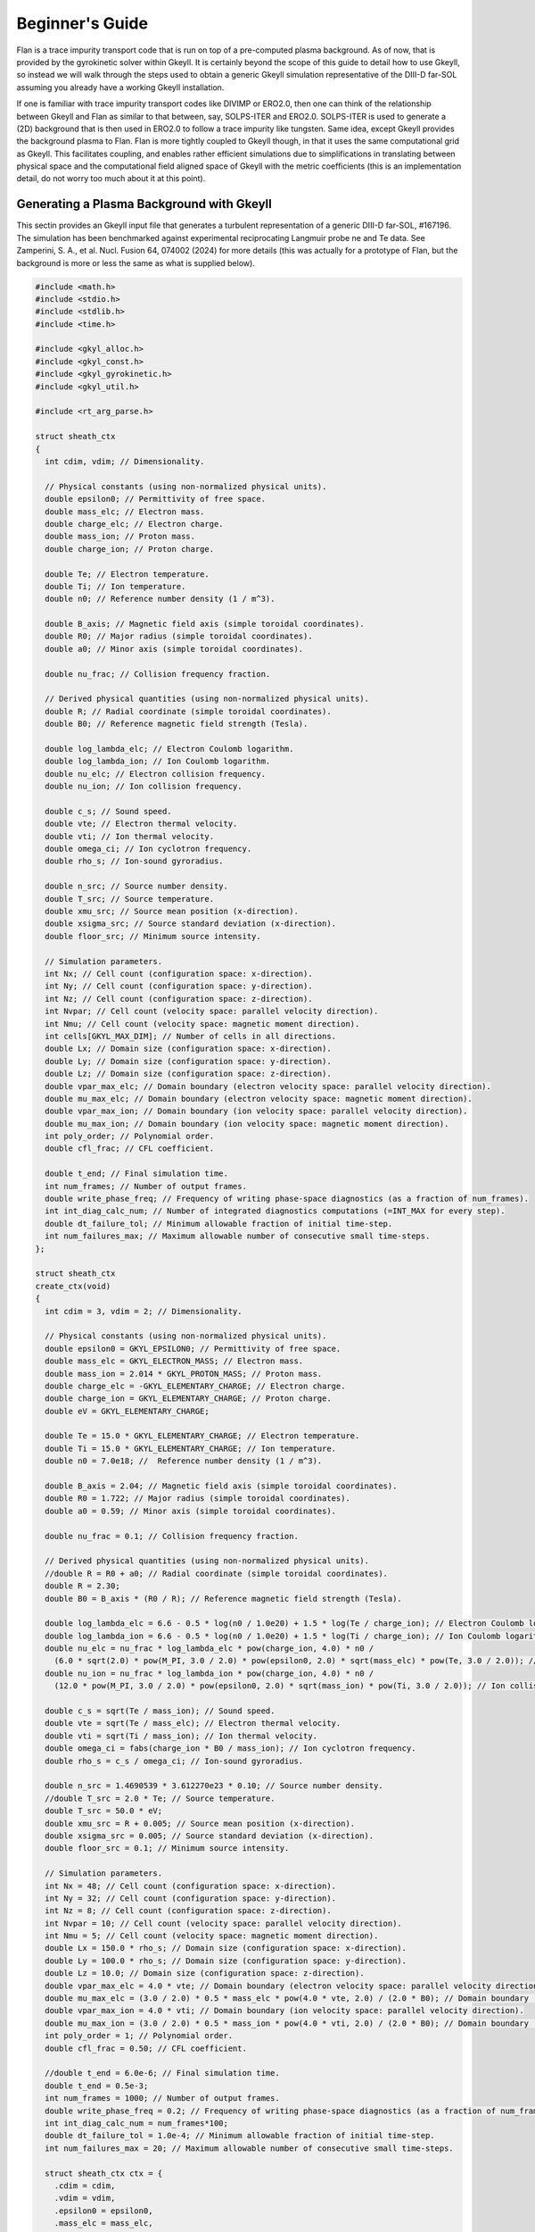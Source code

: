 =========================================================================================
Beginner's Guide
=========================================================================================

Flan is a trace impurity transport code that is run on top of a pre-computed plasma background. As of now, that is provided by the gyrokinetic solver within Gkeyll. It is certainly beyond the scope of this guide to detail how to use Gkeyll, so instead we will walk through the steps used to obtain a generic Gkeyll simulation representative of the DIII-D far-SOL assuming you already have a working Gkeyll installation. 

If one is familiar with trace impurity transport codes like DIVIMP or ERO2.0, then one can think of the relationship between Gkeyll and Flan as similar to that between, say, SOLPS-ITER and ERO2.0. SOLPS-ITER is used to generate a (2D) background that is then used in ERO2.0 to follow a trace impurity like tungsten. Same idea, except Gkeyll provides the background plasma to Flan. Flan is more tightly coupled to Gkeyll though, in that it uses the same computational grid as Gkeyll. This facilitates coupling, and enables rather efficient simulations due to simplifications in translating between physical space and the computational field aligned space of Gkeyll with the metric coefficients (this is an implementation detail, do not worry too much about it at this point). 

Generating a Plasma Background with Gkeyll
------------------------------------------

This sectin provides an Gkeyll input file that generates a turbulent representation of a generic DIII-D far-SOL, #167196. The simulation has been benchmarked against experimental reciprocating Langmuir probe ne and Te data. See Zamperini, S. A., et al. Nucl. Fusion 64, 074002 (2024) for more details (this was actually for a prototype of Flan, but the background is more or less the same as what is supplied below).

.. code-block:: c

   #include <math.h>
   #include <stdio.h>
   #include <stdlib.h>
   #include <time.h>
   
   #include <gkyl_alloc.h>
   #include <gkyl_const.h>
   #include <gkyl_gyrokinetic.h>
   #include <gkyl_util.h>
   
   #include <rt_arg_parse.h>
   
   struct sheath_ctx
   {
     int cdim, vdim; // Dimensionality.
   
     // Physical constants (using non-normalized physical units).
     double epsilon0; // Permittivity of free space.
     double mass_elc; // Electron mass.
     double charge_elc; // Electron charge.
     double mass_ion; // Proton mass.
     double charge_ion; // Proton charge.
   
     double Te; // Electron temperature.
     double Ti; // Ion temperature.
     double n0; // Reference number density (1 / m^3).
   
     double B_axis; // Magnetic field axis (simple toroidal coordinates).
     double R0; // Major radius (simple toroidal coordinates).
     double a0; // Minor axis (simple toroidal coordinates).
   
     double nu_frac; // Collision frequency fraction.
   
     // Derived physical quantities (using non-normalized physical units).
     double R; // Radial coordinate (simple toroidal coordinates).
     double B0; // Reference magnetic field strength (Tesla).
     
     double log_lambda_elc; // Electron Coulomb logarithm.
     double log_lambda_ion; // Ion Coulomb logarithm.
     double nu_elc; // Electron collision frequency.
     double nu_ion; // Ion collision frequency.
   
     double c_s; // Sound speed.
     double vte; // Electron thermal velocity.
     double vti; // Ion thermal velocity.
     double omega_ci; // Ion cyclotron frequency.
     double rho_s; // Ion-sound gyroradius.
   
     double n_src; // Source number density.
     double T_src; // Source temperature.
     double xmu_src; // Source mean position (x-direction).
     double xsigma_src; // Source standard deviation (x-direction).
     double floor_src; // Minimum source intensity.
   
     // Simulation parameters.
     int Nx; // Cell count (configuration space: x-direction).
     int Ny; // Cell count (configuration space: y-direction).
     int Nz; // Cell count (configuration space: z-direction).
     int Nvpar; // Cell count (velocity space: parallel velocity direction).
     int Nmu; // Cell count (velocity space: magnetic moment direction).
     int cells[GKYL_MAX_DIM]; // Number of cells in all directions.
     double Lx; // Domain size (configuration space: x-direction).
     double Ly; // Domain size (configuration space: y-direction).
     double Lz; // Domain size (configuration space: z-direction).
     double vpar_max_elc; // Domain boundary (electron velocity space: parallel velocity direction).
     double mu_max_elc; // Domain boundary (electron velocity space: magnetic moment direction).
     double vpar_max_ion; // Domain boundary (ion velocity space: parallel velocity direction).
     double mu_max_ion; // Domain boundary (ion velocity space: magnetic moment direction).
     int poly_order; // Polynomial order.
     double cfl_frac; // CFL coefficient.
   
     double t_end; // Final simulation time.
     int num_frames; // Number of output frames.
     double write_phase_freq; // Frequency of writing phase-space diagnostics (as a fraction of num_frames).
     int int_diag_calc_num; // Number of integrated diagnostics computations (=INT_MAX for every step).
     double dt_failure_tol; // Minimum allowable fraction of initial time-step.
     int num_failures_max; // Maximum allowable number of consecutive small time-steps.
   };
   
   struct sheath_ctx
   create_ctx(void)
   {
     int cdim = 3, vdim = 2; // Dimensionality.
   
     // Physical constants (using non-normalized physical units).
     double epsilon0 = GKYL_EPSILON0; // Permittivity of free space.
     double mass_elc = GKYL_ELECTRON_MASS; // Electron mass.
     double mass_ion = 2.014 * GKYL_PROTON_MASS; // Proton mass.
     double charge_elc = -GKYL_ELEMENTARY_CHARGE; // Electron charge.
     double charge_ion = GKYL_ELEMENTARY_CHARGE; // Proton charge.
     double eV = GKYL_ELEMENTARY_CHARGE;
   
     double Te = 15.0 * GKYL_ELEMENTARY_CHARGE; // Electron temperature.
     double Ti = 15.0 * GKYL_ELEMENTARY_CHARGE; // Ion temperature.
     double n0 = 7.0e18; //  Reference number density (1 / m^3).
   
     double B_axis = 2.04; // Magnetic field axis (simple toroidal coordinates).
     double R0 = 1.722; // Major radius (simple toroidal coordinates).
     double a0 = 0.59; // Minor axis (simple toroidal coordinates).
   
     double nu_frac = 0.1; // Collision frequency fraction.
   
     // Derived physical quantities (using non-normalized physical units).
     //double R = R0 + a0; // Radial coordinate (simple toroidal coordinates).
     double R = 2.30;
     double B0 = B_axis * (R0 / R); // Reference magnetic field strength (Tesla).
   
     double log_lambda_elc = 6.6 - 0.5 * log(n0 / 1.0e20) + 1.5 * log(Te / charge_ion); // Electron Coulomb logarithm.
     double log_lambda_ion = 6.6 - 0.5 * log(n0 / 1.0e20) + 1.5 * log(Ti / charge_ion); // Ion Coulomb logarithm.
     double nu_elc = nu_frac * log_lambda_elc * pow(charge_ion, 4.0) * n0 /
       (6.0 * sqrt(2.0) * pow(M_PI, 3.0 / 2.0) * pow(epsilon0, 2.0) * sqrt(mass_elc) * pow(Te, 3.0 / 2.0)); // Electron collision frequency.
     double nu_ion = nu_frac * log_lambda_ion * pow(charge_ion, 4.0) * n0 /
       (12.0 * pow(M_PI, 3.0 / 2.0) * pow(epsilon0, 2.0) * sqrt(mass_ion) * pow(Ti, 3.0 / 2.0)); // Ion collision frequency.
     
     double c_s = sqrt(Te / mass_ion); // Sound speed.
     double vte = sqrt(Te / mass_elc); // Electron thermal velocity.
     double vti = sqrt(Ti / mass_ion); // Ion thermal velocity.
     double omega_ci = fabs(charge_ion * B0 / mass_ion); // Ion cyclotron frequency.
     double rho_s = c_s / omega_ci; // Ion-sound gyroradius.
   
     double n_src = 1.4690539 * 3.612270e23 * 0.10; // Source number density.
     //double T_src = 2.0 * Te; // Source temperature.
     double T_src = 50.0 * eV;
     double xmu_src = R + 0.005; // Source mean position (x-direction).
     double xsigma_src = 0.005; // Source standard deviation (x-direction).
     double floor_src = 0.1; // Minimum source intensity.
   
     // Simulation parameters.
     int Nx = 48; // Cell count (configuration space: x-direction).
     int Ny = 32; // Cell count (configuration space: y-direction).
     int Nz = 8; // Cell count (configuration space: z-direction).
     int Nvpar = 10; // Cell count (velocity space: parallel velocity direction).
     int Nmu = 5; // Cell count (velocity space: magnetic moment direction).
     double Lx = 150.0 * rho_s; // Domain size (configuration space: x-direction).
     double Ly = 100.0 * rho_s; // Domain size (configuration space: y-direction).
     double Lz = 10.0; // Domain size (configuration space: z-direction).
     double vpar_max_elc = 4.0 * vte; // Domain boundary (electron velocity space: parallel velocity direction).
     double mu_max_elc = (3.0 / 2.0) * 0.5 * mass_elc * pow(4.0 * vte, 2.0) / (2.0 * B0); // Domain boundary (electron velocity space: magnetic moment direction).
     double vpar_max_ion = 4.0 * vti; // Domain boundary (ion velocity space: parallel velocity direction).
     double mu_max_ion = (3.0 / 2.0) * 0.5 * mass_ion * pow(4.0 * vti, 2.0) / (2.0 * B0); // Domain boundary (ion velocity space: magnetic moment direction).
     int poly_order = 1; // Polynomial order.
     double cfl_frac = 0.50; // CFL coefficient.
   
     //double t_end = 6.0e-6; // Final simulation time.
     double t_end = 0.5e-3;
     int num_frames = 1000; // Number of output frames.
     double write_phase_freq = 0.2; // Frequency of writing phase-space diagnostics (as a fraction of num_frames).
     int int_diag_calc_num = num_frames*100;
     double dt_failure_tol = 1.0e-4; // Minimum allowable fraction of initial time-step.
     int num_failures_max = 20; // Maximum allowable number of consecutive small time-steps.
     
     struct sheath_ctx ctx = {
       .cdim = cdim,
       .vdim = vdim,
       .epsilon0 = epsilon0,
       .mass_elc = mass_elc,
       .charge_elc = charge_elc,
       .mass_ion = mass_ion,
       .charge_ion = charge_ion,
       .Te = Te,
       .Ti = Ti,
       .n0 = n0,
       .B_axis = B_axis,
       .R0 = R0,
       .a0 = a0,
       .nu_frac = nu_frac,
       .R = R,
       .B0 = B0,
       .log_lambda_elc = log_lambda_elc,
       .nu_elc = nu_elc,
       .log_lambda_ion = log_lambda_ion,
       .nu_ion = nu_ion,
       .c_s = c_s,
       .vte = vte,
       .vti = vti,
       .omega_ci = omega_ci,
       .rho_s = rho_s,
       .n_src = n_src,
       .T_src = T_src,
       .xmu_src = xmu_src,
       .xsigma_src = xsigma_src,
       .floor_src = floor_src,
       .Nx = Nx,
       .Ny = Ny,
       .Nz = Nz,
       .Nvpar = Nvpar,
       .Nmu = Nmu,
       .cells = {Nx, Ny, Nz, Nvpar, Nmu},
       .Lx = Lx,
       .Ly = Ly,
       .Lz = Lz,
       .vpar_max_elc = vpar_max_elc,
       .mu_max_elc = mu_max_elc,
       .vpar_max_ion = vpar_max_ion,
       .mu_max_ion = mu_max_ion,
       .poly_order = poly_order,
       .cfl_frac = cfl_frac,
       .t_end = t_end,
       .num_frames = num_frames,
       .write_phase_freq = write_phase_freq,
       .int_diag_calc_num = int_diag_calc_num,
       .dt_failure_tol = dt_failure_tol,
       .num_failures_max = num_failures_max,
     };
   
     return ctx;
   }
   
   void
   evalElcDensityInit(double t, const double* GKYL_RESTRICT xn, double* GKYL_RESTRICT fout, void* ctx)
   {
     struct sheath_ctx *app = ctx;
     double x = xn[0], z = xn[2];
   
     double mass_ion = app->mass_ion;
   
     double n_src = app->n_src;
     double T_src = app->T_src;
     double xmu_src = app->xmu_src;
     double xsigma_src = app->xsigma_src;
     double floor_src = app->floor_src;
   
     double Lz = app->Lz;
   
     double src_density = GKYL_MAX2(exp(-((x - xmu_src) * (x - xmu_src)) / ((2.0 * xsigma_src) * (2.0 * xsigma_src))), floor_src) * n_src;
     double src_temp = 0.0;
     double n = 0;
   
     if (x < xmu_src + 3.0 * xsigma_src) {
       src_temp = T_src;
     }
     else {
       src_temp = (3.0 / 8.0) * T_src;
     }
   
     double c_s_src = sqrt((5.0 / 3.0) * src_temp / mass_ion);
     double n_peak = 4.0 * sqrt(5.0) / 3.0 / c_s_src * (0.125 * Lz) * src_density;
   
     if (fabs(z) <= 0.25 * Lz) {
       n = 0.5 * n_peak * (1.0 + sqrt(1.0 - (z / (0.25 * Lz)) * (z / (0.25 * Lz)))); // Electron total number density (left).
     }
     else {
       n = 0.5 * n_peak; // Electron total number density (right).
     }
   
     // Set electron total number density.
     fout[0] = n;
   }
   
   void
   evalElcTempInit(double t, const double* GKYL_RESTRICT xn, double* GKYL_RESTRICT fout, void* ctx)
   {
     struct sheath_ctx *app = ctx;
     double x = xn[0];
   
     double Te = app->Te;
   
     double xmu_src = app->xmu_src;
     double xsigma_src = app->xsigma_src;
   
     double T = 0.0;
   
     if (x < xmu_src + 3.0 * xsigma_src) {
       T = (5.0 / 4.0) * Te; // Electron isotropic temperature (left).
     }
     else {
       T = 0.5 * Te; // Electron isotropic temperature (right).
     }
   
     // Set electron isotropic temperature.
     fout[0] = T;
   }
   
   void
   evalElcUparInit(double t, const double* GKYL_RESTRICT xn, double* GKYL_RESTRICT fout, void* ctx)
   {
     // Set electron parallel velocity.
     fout[0] = 0.0;
   }
   
   void
   evalElcSourceDensityInit(double t, const double* GKYL_RESTRICT xn, double* GKYL_RESTRICT fout, void* ctx)
   {
     struct sheath_ctx *app = ctx;
     double x = xn[0], z = xn[2];
   
     double n_src = app->n_src;
     double xmu_src = app->xmu_src;
     double xsigma_src = app->xsigma_src;
     double floor_src = app->floor_src;
   
     double Lz = app->Lz;
   
     double n = 0.0;
   
     if (fabs(z) < 0.25 * Lz) {
       n = GKYL_MAX2(exp(-((x - xmu_src) * (x - xmu_src)) / ((2.0 * xsigma_src) * (2.0 * xsigma_src))),
         floor_src) * n_src; // Electron source total number density (left).
     }
     else {
       n = 1.0e-40 * n_src; // Electron source total number density (right).
     }
   
     // Set electron source total number density.
     fout[0] = n;
   }
   
   void
   evalElcSourceTempInit(double t, const double* GKYL_RESTRICT xn, double* GKYL_RESTRICT fout, void* ctx)
   {
     struct sheath_ctx *app = ctx;
     double x = xn[0];
   
     double T_src = app->T_src;
     double xmu_src = app->xmu_src;
     double xsigma_src = app->xsigma_src;
   
     double T = 0.0;
   
     if (x < xmu_src + 3.0 * xsigma_src) {
       T = T_src; // Electron source isotropic temperature (left).
     }
     else {
       T = (3.0 / 8.0) * T_src; // Electron source isotropic temperature (right).
     }
   
     // Set electron source isotropic temperature.
     fout[0] = T;
   }
   
   void
   evalElcSourceUparInit(double t, const double* GKYL_RESTRICT xn, double* GKYL_RESTRICT fout, void* ctx)
   {
     // Set electron source parallel velocity.
     fout[0] = 0.0;
   }
   
   void
   evalIonDensityInit(double t, const double* GKYL_RESTRICT xn, double* GKYL_RESTRICT fout, void* ctx)
   {
     struct sheath_ctx *app = ctx;
     double x = xn[0], z = xn[2];
   
     double mass_ion = app->mass_ion;
   
     double n_src = app->n_src;
     double T_src = app->T_src;
     double xmu_src = app->xmu_src;
     double xsigma_src = app->xsigma_src;
     double floor_src = app->floor_src;
   
     double Lz = app->Lz;
   
     double src_density = GKYL_MAX2(exp(-((x - xmu_src) * (x - xmu_src)) / ((2.0 * xsigma_src) * (2.0 * xsigma_src))), floor_src) * n_src;
     double src_temp = 0.0;
     double n = 0;
   
     if (x < xmu_src + 3.0 * xsigma_src) {
       src_temp = T_src;
     }
     else {
       src_temp = (3.0 / 8.0) * T_src;
     }
   
     double c_s_src = sqrt((5.0 / 3.0) * src_temp / mass_ion);
     double n_peak = 4.0 * sqrt(5.0) / 3.0 / c_s_src * (0.125 * Lz) * src_density;
   
     if (fabs(z) <= 0.25 * Lz) {
       n = 0.5 * n_peak * (1.0 + sqrt(1.0 - (z / (0.25 * Lz)) * (z / (0.25 * Lz)))); // Ion total number density (left).
     }
     else {
       n = 0.5 * n_peak; // Ion total number density (right).
     }
   
     // Set ion total number density.
     fout[0] = n;
   }
   
   void
   evalIonTempInit(double t, const double* GKYL_RESTRICT xn, double* GKYL_RESTRICT fout, void* ctx)
   {
     struct sheath_ctx *app = ctx;
     double x = xn[0];
   
     double Ti = app->Ti;
   
     double xmu_src = app->xmu_src;
     double xsigma_src = app->xsigma_src;
   
     double T = 0.0;
   
     if (x < xmu_src + 3.0 * xsigma_src) {
       T = (5.0 / 4.0) * Ti; // Ion isotropic temperature (left).
     }
     else {
       T = 0.5 * Ti; // Ion isotropic temperature (right).
     }
   
     // Set ion isotropic temperature.
     fout[0] = T;
   }
   
   void
   evalIonUparInit(double t, const double* GKYL_RESTRICT xn, double* GKYL_RESTRICT fout, void* ctx)
   {
     // Set ion parallel velocity.
     fout[0] = 0.0;
   }
   
   void
   evalIonSourceDensityInit(double t, const double* GKYL_RESTRICT xn, double* GKYL_RESTRICT fout, void* ctx)
   {
     struct sheath_ctx *app = ctx;
     double x = xn[0], z = xn[2];
   
     double n_src = app->n_src;
     double xmu_src = app->xmu_src;
     double xsigma_src = app->xsigma_src;
     double floor_src = app->floor_src;
   
     double Lz = app->Lz;
   
     double n = 0.0;
   
     if (fabs(z) < 0.25 * Lz) {
       n = GKYL_MAX2(exp(-((x - xmu_src) * (x - xmu_src)) / ((2.0 * xsigma_src) * (2.0 * xsigma_src))),
         floor_src) * n_src; // Ion source total number density (left).
     }
     else {
       n = 1.0e-40 * n_src; // Ion source total number density (right).
     }
   
     // Set ion source total number density.
     fout[0] = n;
   }
   
   void
   evalIonSourceTempInit(double t, const double* GKYL_RESTRICT xn, double* GKYL_RESTRICT fout, void* ctx)
   {
     struct sheath_ctx *app = ctx;
     double x = xn[0];
   
     double T_src = app->T_src;
     double xmu_src = app->xmu_src;
     double xsigma_src = app->xsigma_src;
   
     double T = 0.0;
   
     if (x < xmu_src + 3.0 * xsigma_src) {
       T = T_src; // Ion source isotropic temperature (left).
     }
     else {
       T = (3.0 / 8.0) * T_src; // Ion source isotropic temperature (right).
     }
   
     // Set ion source isotropic temperature.
     fout[0] = T;
   }
   
   void
   evalIonSourceUparInit(double t, const double* GKYL_RESTRICT xn, double* GKYL_RESTRICT fout, void* ctx)
   {
     // Set ion source parallel velocity.
     fout[0] = 0.0;
   }
   
   void
   evalElcNu(double t, const double* GKYL_RESTRICT xn, double* GKYL_RESTRICT fout, void* ctx)
   {
     struct sheath_ctx *app = ctx;
   
     double nu_elc = app->nu_elc;
   
     // Set electron collision frequency.
     fout[0] = nu_elc;
   }
   
   void
   evalIonNu(double t, const double* GKYL_RESTRICT xn, double* GKYL_RESTRICT fout, void* ctx)
   {
     struct sheath_ctx *app = ctx;
   
     double nu_ion = app->nu_ion;
   
     // Set ion collision frequency.
     fout[0] = nu_ion;
   }
   
   static inline void
   mapc2p(double t, const double* GKYL_RESTRICT zc, double* GKYL_RESTRICT xp, void* ctx)
   {
     struct sheath_ctx *app = ctx;
     double x = zc[0], y = zc[1], z = zc[2];
   
     double R0 = app->R0;
     double a0 = app->a0;
   
     double R = x;
     double phi = z / (R0 + a0);
     double X = R * cos(phi);
     double Y = R * sin(phi);
     double Z = y;
   
     // Set physical coordinates (X, Y, Z) from computational coordinates (x, y, z).
     // SAZ: The regression file for some reason had these lines swapped. I am
     // not sure why they would do that, so I swapped them out.
     xp[0] = X; xp[1] = Y; xp[2] = Z;
     //xp[0] = x; xp[1] = y; xp[2] = z;
   }
   
   void
   bmag_func(double t, const double* GKYL_RESTRICT zc, double* GKYL_RESTRICT fout, void* ctx)
   {
     struct sheath_ctx *app = ctx;
     double x = zc[0];
   
     double B0 = app->B0;
     double R = app->R;
   
     // Set magnetic field strength.
     // SAZ: The regression file for some reason had these lines swapped. I am
     // not sure why they would do that, so I swapped them out.
     fout[0] = B0 * R / x;
     //fout[0] = B0;
   }
   
   void
   calc_integrated_diagnostics(struct gkyl_tm_trigger* iot, gkyl_gyrokinetic_app* app,
     double t_curr, bool is_restart_IC, bool force_calc, double dt)
   {
     if (!is_restart_IC && (gkyl_tm_trigger_check_and_bump(iot, t_curr) || force_calc)) {
       gkyl_gyrokinetic_app_calc_field_energy(app, t_curr);
       gkyl_gyrokinetic_app_calc_integrated_mom(app, t_curr);
   
       if ( !(dt < 0.0) )
         gkyl_gyrokinetic_app_save_dt(app, t_curr, dt);
     }
   }
   
   void
   write_data(struct gkyl_tm_trigger* iot_conf, struct gkyl_tm_trigger* iot_phase,
     gkyl_gyrokinetic_app* app, double t_curr, bool is_restart_IC, bool force_write)
   {
     bool trig_now_conf = gkyl_tm_trigger_check_and_bump(iot_conf, t_curr);
     if (trig_now_conf || force_write) {
       int frame = (!trig_now_conf) && force_write? iot_conf->curr : iot_conf->curr-1;
       gkyl_gyrokinetic_app_write_conf(app, t_curr, frame);
   
       if (!is_restart_IC) {
         gkyl_gyrokinetic_app_write_field_energy(app);
         gkyl_gyrokinetic_app_write_integrated_mom(app);
         gkyl_gyrokinetic_app_write_dt(app);
       }
     }
   
     bool trig_now_phase = gkyl_tm_trigger_check_and_bump(iot_phase, t_curr);
     if (trig_now_phase || force_write) {
       int frame = (!trig_now_conf) && force_write? iot_conf->curr : iot_conf->curr-1;
   
       gkyl_gyrokinetic_app_write_phase(app, t_curr, frame);
     }
   }
   
   int
   main(int argc, char **argv)
   {
     struct gkyl_app_args app_args = parse_app_args(argc, argv);
   
   #ifdef GKYL_HAVE_MPI
     if (app_args.use_mpi) MPI_Init(&argc, &argv);
   #endif
   
     if (app_args.trace_mem) {
       gkyl_cu_dev_mem_debug_set(true);
       gkyl_mem_debug_set(true);
     }
   
     struct sheath_ctx ctx = create_ctx(); // Context for init functions.
   
     int cells_x[ctx.cdim], cells_v[ctx.vdim];
     for (int d=0; d<ctx.cdim; d++)
       cells_x[d] = APP_ARGS_CHOOSE(app_args.xcells[d], ctx.cells[d]);
     for (int d=0; d<ctx.vdim; d++)
       cells_v[d] = APP_ARGS_CHOOSE(app_args.vcells[d], ctx.cells[ctx.cdim+d]);
   
     // Construct communicator for use in app.
     struct gkyl_comm *comm = gkyl_gyrokinetic_comms_new(app_args.use_mpi, app_args.use_gpu, stderr);
   
     // Electrons.
     struct gkyl_gyrokinetic_species elc = {
       .name = "elc",
       .charge = ctx.charge_elc, .mass = ctx.mass_elc,
       .lower = { -ctx.vpar_max_elc, 0.0 },
       .upper = { ctx.vpar_max_elc, ctx.mu_max_elc },
       .cells = { cells_v[0], cells_v[1] },
       .polarization_density = ctx.n0,
   
       .projection = {
         .proj_id = GKYL_PROJ_MAXWELLIAN_PRIM,
         .density = evalElcDensityInit,
         .ctx_density = &ctx,
         .temp = evalElcTempInit,
         .ctx_temp = &ctx,
         .upar = evalElcUparInit,
         .ctx_upar = &ctx,
       },
       .collisions =  {
         .collision_id = GKYL_LBO_COLLISIONS,
         .self_nu = evalElcNu,
         .ctx = &ctx,
         .num_cross_collisions = 1,
         .collide_with = { "ion" },
         .normNu = true,
         .n_ref = ctx.n0,
         .T_ref = ctx.Te,
       },
   
       .source = {
         .source_id = GKYL_PROJ_SOURCE,
   
         .num_sources = 1,
         .projection[0] = {
           .proj_id = GKYL_PROJ_MAXWELLIAN_PRIM, 
           .density = evalElcSourceDensityInit,
           .ctx_density = &ctx,
           .temp = evalElcSourceTempInit,
           .ctx_temp = &ctx,
           .upar = evalElcSourceUparInit,
           .ctx_upar = &ctx,
         }, 
         .diagnostics = {
           .num_diag_moments = 1,
           //.diag_moments = { GKYL_F_MOMENT_M0M1M2PARM2PERP },
           .diag_moments = { GKYL_F_MOMENT_BIMAXWELLIAN },
           .num_integrated_diag_moments = 1,
           .integrated_diag_moments = { GKYL_F_MOMENT_HAMILTONIAN },
   //        .time_integrated = true,
         }
       },
       
       .bcx = {
         .lower = { .type = GKYL_SPECIES_ZERO_FLUX, },
         .upper = { .type = GKYL_SPECIES_ZERO_FLUX, },
       },
       .bcz = {
         .lower = { .type = GKYL_SPECIES_GK_SHEATH, },
         .upper = { .type = GKYL_SPECIES_GK_SHEATH, },
       },
   
       .num_diag_moments = 1,
       //.diag_moments = { GKYL_F_MOMENT_M0, GKYL_F_MOMENT_M1, GKYL_F_MOMENT_M2, GKYL_F_MOMENT_M2PAR, GKYL_F_MOMENT_M2PERP },
       .diag_moments = { GKYL_F_MOMENT_BIMAXWELLIAN },
       .num_integrated_diag_moments = 1,
       .integrated_diag_moments = { GKYL_F_MOMENT_HAMILTONIAN },
       .time_rate_diagnostics = true,
   
       .boundary_flux_diagnostics = {
         .num_diag_moments = 1,
         .diag_moments = { GKYL_F_MOMENT_HAMILTONIAN },
         .num_integrated_diag_moments = 1,
         .integrated_diag_moments = { GKYL_F_MOMENT_HAMILTONIAN },
   //      .time_integrated = true,
       },
     };
   
     // Ions.
     struct gkyl_gyrokinetic_species ion = {
       .name = "ion",
       .charge = ctx.charge_ion, .mass = ctx.mass_ion,
       .lower = { -ctx.vpar_max_ion, 0.0 },
       .upper = { ctx.vpar_max_ion, ctx.mu_max_ion },
       .cells = { cells_v[0], cells_v[1] },
       .polarization_density = ctx.n0,
   
       .projection = {
         .proj_id = GKYL_PROJ_MAXWELLIAN_PRIM, 
         .density = evalIonDensityInit,
         .ctx_density = &ctx,
         .temp = evalIonTempInit,
         .ctx_temp = &ctx,
         .upar = evalIonUparInit,
         .ctx_upar = &ctx,
       },
       .collisions =  {
         .collision_id = GKYL_LBO_COLLISIONS,
         .self_nu = evalIonNu,
         .ctx = &ctx,
         .num_cross_collisions = 1,
         .collide_with = { "elc" },
         .normNu = true,
         .n_ref = ctx.n0,
         .T_ref = ctx.Ti,
       },
   
       .source = {
         .source_id = GKYL_PROJ_SOURCE,
   
         .num_sources = 1,
         .projection[0] = {
           .proj_id = GKYL_PROJ_MAXWELLIAN_PRIM,
           .density = evalIonSourceDensityInit,
           .ctx_density = &ctx,
           .temp = evalIonSourceTempInit,
           .ctx_temp = &ctx,
           .upar = evalIonSourceUparInit,
           .ctx_upar = &ctx,
         }, 
         .diagnostics = {
           .num_diag_moments = 1,
           //.diag_moments = { GKYL_F_MOMENT_M0M1M2PARM2PERP },
           .diag_moments = { GKYL_F_MOMENT_BIMAXWELLIAN },
           .num_integrated_diag_moments = 1,
           .integrated_diag_moments = { GKYL_F_MOMENT_HAMILTONIAN },
   //        .time_integrated = true,
         }
       },
   
       .bcx = {
         .lower = { .type = GKYL_SPECIES_ZERO_FLUX, },
         .upper = { .type = GKYL_SPECIES_ZERO_FLUX, },
       },
       .bcz = {
         .lower = { .type = GKYL_SPECIES_GK_SHEATH, },
         .upper = { .type = GKYL_SPECIES_GK_SHEATH, },
       },
       
       .num_diag_moments = 1,
       //.diag_moments = { GKYL_F_MOMENT_M0M1M2PARM2PERP },
       .diag_moments = { GKYL_F_MOMENT_BIMAXWELLIAN },
       .num_integrated_diag_moments = 1,
       .integrated_diag_moments = { GKYL_F_MOMENT_HAMILTONIAN },
       .time_rate_diagnostics = true,
   
       .boundary_flux_diagnostics = {
         .num_diag_moments = 1,
         .diag_moments = { GKYL_F_MOMENT_HAMILTONIAN },
         .num_integrated_diag_moments = 1,
         .integrated_diag_moments = { GKYL_F_MOMENT_HAMILTONIAN },
   //      .time_integrated = true,
       },
     };
   
     // Field.
     struct gkyl_gyrokinetic_field field = {
       .poisson_bcs = {
         .lo_type = { GKYL_POISSON_DIRICHLET, GKYL_POISSON_PERIODIC },
         .up_type = { GKYL_POISSON_DIRICHLET, GKYL_POISSON_PERIODIC },
   
         .lo_value = { 0.0 },
         .up_value = { 0.0 },
       },
       .time_rate_diagnostics = true,
     };
   
     // Gyrokinetic app.
     struct gkyl_gk app_inp = {
       .name = "d3d-167196-v9",
   
       .cdim = ctx.cdim, .vdim = ctx.vdim,
       //.lower = { ctx.R - (0.5 * ctx.Lx), -0.5 * ctx.Ly, -0.5 * ctx.Lz },
       //.upper = { ctx.R + (0.5 * ctx.Lx), 0.5 * ctx.Ly, 0.5 * ctx.Lz },
       .lower = { ctx.R,         -0.5 * ctx.Ly, -0.5 * ctx.Lz },
       .upper = { ctx.R + ctx.Lx, 0.5 * ctx.Ly,  0.5 * ctx.Lz },
       .cells = { cells_x[0], cells_x[1], cells_x[2] },
   
       .poly_order = ctx.poly_order,
       .basis_type = app_args.basis_type,
       .cfl_frac = ctx.cfl_frac,
   //    .cfl_frac_omegaH = 1e10,
   
       .geometry = {
         .geometry_id = GKYL_MAPC2P,
         .world = { },
   
         .mapc2p = mapc2p,
         .c2p_ctx = &ctx,
         .bmag_func = bmag_func,
         .bmag_ctx = &ctx
       },
   
       .num_periodic_dir = 1,
       .periodic_dirs = { 1 },
   
       .num_species = 2,
       .species = { elc, ion },
   
       .field = field,
   
       .parallelism = {
         .use_gpu = app_args.use_gpu,
         .cuts = { app_args.cuts[0], app_args.cuts[1], app_args.cuts[2] },
         .comm = comm,
       },
     };
     
     // Create app object.
     gkyl_gyrokinetic_app *app = gkyl_gyrokinetic_app_new(&app_inp);
   
     double t_curr = 0.0, t_end = ctx.t_end; // Initial and final simulation times.
     int frame_curr = 0; // Initialize simulation.
   
     if (app_args.is_restart) {
       struct gkyl_app_restart_status status = gkyl_gyrokinetic_app_read_from_frame(app, app_args.restart_frame);
   
       if (status.io_status != GKYL_ARRAY_RIO_SUCCESS) {
         gkyl_gyrokinetic_app_cout(app, stderr, "*** Failed to read restart file! (%s)\n", gkyl_array_rio_status_msg(status.io_status));
         goto freeresources;
       }
   
       frame_curr = status.frame;
       t_curr = status.stime;
   
       gkyl_gyrokinetic_app_cout(app, stdout, "Restarting from frame %d", frame_curr);
       gkyl_gyrokinetic_app_cout(app, stdout, " at time = %g\n", t_curr);
     }
     else {
       gkyl_gyrokinetic_app_apply_ic(app, t_curr);
     }
   
     // Create triggers for IO.
     int num_frames = ctx.num_frames, num_int_diag_calc = ctx.int_diag_calc_num;
     struct gkyl_tm_trigger trig_write_conf = { .dt = t_end/num_frames, .tcurr = t_curr, .curr = frame_curr };
     struct gkyl_tm_trigger trig_write_phase = { .dt = t_end/(ctx.write_phase_freq*num_frames), .tcurr = t_curr, .curr = frame_curr};
     struct gkyl_tm_trigger trig_calc_intdiag = { .dt = t_end/GKYL_MAX2(num_frames, num_int_diag_calc),
       .tcurr = t_curr, .curr = frame_curr };
   
     // Write out ICs (if restart, it overwrites the restart frame).
     calc_integrated_diagnostics(&trig_calc_intdiag, app, t_curr, app_args.is_restart, false, -1.0);
     write_data(&trig_write_conf, &trig_write_phase, app, t_curr, app_args.is_restart, false);
   
     // Compute initial guess of maximum stable time-step.
     double dt = t_end - t_curr;
   
     // Initialize small time-step check.
     double dt_init = -1.0, dt_failure_tol = ctx.dt_failure_tol;
     int num_failures = 0, num_failures_max = ctx.num_failures_max;
   
     long step = 1;
     while ((t_curr < t_end) && (step <= app_args.num_steps)) {
       gkyl_gyrokinetic_app_cout(app, stdout, "Taking time-step %ld at t = %g ...", step, t_curr);
       struct gkyl_update_status status = gkyl_gyrokinetic_update(app, dt);
       gkyl_gyrokinetic_app_cout(app, stdout, " dt = %g\n", status.dt_actual);
   
       if (!status.success) {
         gkyl_gyrokinetic_app_cout(app, stdout, "** Update method failed! Aborting simulation ....\n");
         break;
       }
   
       t_curr += status.dt_actual;
       dt = status.dt_suggested;
   
       calc_integrated_diagnostics(&trig_calc_intdiag, app, t_curr, false, t_curr > t_end, status.dt_actual);
       write_data(&trig_write_conf, &trig_write_phase, app, t_curr, false, t_curr > t_end);
   
       if (dt_init < 0.0) {
         dt_init = status.dt_actual;
       }
       else if (status.dt_actual < dt_failure_tol * dt_init) {
         num_failures += 1;
   
         gkyl_gyrokinetic_app_cout(app, stdout, "WARNING: Time-step dt = %g", status.dt_actual);
         gkyl_gyrokinetic_app_cout(app, stdout, " is below %g*dt_init ...", dt_failure_tol);
         gkyl_gyrokinetic_app_cout(app, stdout, " num_failures = %d\n", num_failures);
         if (num_failures >= num_failures_max) {
           gkyl_gyrokinetic_app_cout(app, stdout, "ERROR: Time-step was below %g*dt_init ", dt_failure_tol);
           gkyl_gyrokinetic_app_cout(app, stdout, "%d consecutive times. Aborting simulation ....\n", num_failures_max);
           calc_integrated_diagnostics(&trig_calc_intdiag, app, t_curr, false, true, status.dt_actual);
           write_data(&trig_write_conf, &trig_write_phase, app, t_curr, false, true);
           break;
         }
       }
       else {
         num_failures = 0;
       }
   
       step += 1;
     }
   
     gkyl_gyrokinetic_app_stat_write(app);
   
     // Fetch simulation statistics.
     struct gkyl_gyrokinetic_stat stat = gkyl_gyrokinetic_app_stat(app);
   
     gkyl_gyrokinetic_app_cout(app, stdout, "\n");
     gkyl_gyrokinetic_app_cout(app, stdout, "Number of update calls %ld\n", stat.nup);
     gkyl_gyrokinetic_app_cout(app, stdout, "Number of forward-Euler calls %ld\n", stat.nfeuler);
     gkyl_gyrokinetic_app_cout(app, stdout, "Number of RK stage-2 failures %ld\n", stat.nstage_2_fail);
     if (stat.nstage_2_fail > 0) {
       gkyl_gyrokinetic_app_cout(app, stdout, "  Max rel dt diff for RK stage-2 failures %g\n", stat.stage_2_dt_diff[1]);
       gkyl_gyrokinetic_app_cout(app, stdout, "  Min rel dt diff for RK stage-2 failures %g\n", stat.stage_2_dt_diff[0]);
     }
     gkyl_gyrokinetic_app_cout(app, stdout, "Number of RK stage-3 failures %ld\n", stat.nstage_3_fail);
     gkyl_gyrokinetic_app_cout(app, stdout, "Number of write calls %ld\n", stat.n_io);
     gkyl_gyrokinetic_app_print_timings(app, stdout);
   
   freeresources:
     // Free resources after simulation completion.
     gkyl_gyrokinetic_app_release(app);
     gkyl_gyrokinetic_comms_release(comm);
   
   #ifdef GKYL_HAVE_MPI
     if (app_args.use_mpi)
       MPI_Finalize();
   #endif
   
     return 0;
   }


Simulating Tungsten Transport with Flan
---------------------------------------


It is useful to create a directory to contain all your :literal:`flan` cases, it can be anywhere (don't put it in the repository directory, bad practice). For this section we will assume it is called :literal:`flandir`. Within :literal:`flandir`, you can use the following script to setup a simulation directory named :literal:`test`:

.. code-block:: bash

   (flan) $ /path/to/flan/scripts/flan_setup.sh test

This will create a directory called :literal:`test` and place the needed files in it. The input file is :literal:`test.cpp`. If you open this up, you will notice a function :literal:`mapc2p`, a function called :literal:`create_inputs` and :literal:`main`. For now, all you need to look at is :literal:`create_inputs`. This is where all the input options are entered. You will notice some input options are provided to get you started. It is good to be familiar with the Gkeyll simulation you are running :literal:`flan` with so that you can tell it where the impurities start. A possible bare-minimum set of input options could look like this:

.. code-block:: bash

  inpts["case_name"] = "test";
  inpts["imp_num"] = 10000;
  
  // Tell Flan where to find the Gkeyll files and how many to use. This is one
  // that used the simple helical approximation, so the coordinates are already
  // Cartesian (this means nothing needs to be done with mapc2p).
  inpts["gkyl_dir"] = "/home/zamp/gkyldir/d3d-167196-v6-gpu";
  inpts["gkyl_casename"] = "d3d-167196-v6-gpu";
  inpts["gkyl_frame_start"] = 600;
  inpts["gkyl_frame_end"] = 699;
  inpts["gkyl_elec_name"] = "elc";
  inpts["gkyl_ion_name"] = "ion";
  
  // Setup simulation to follow W ions
  inpts["imp_num"] = 10000
  inpts["imp_mass_amu"] = 183.84;
  
  // I know from this Gkeyll simulation that this corresponds to the "left"
  // or inner edge of the simulation, so start W ions there and we will
  // watch them transport from there.
  inpts["imp_xmin"] = 2.315;
  inpts["imp_xmax"] = 2.315;
  
  // Randomly start the ions anywhere in the y direction
  inpts["imp_ystart_opt"] = "range";
  
  // Need to know where to find the ADAS files and what year to use
  inpts["openadas_root"] = "/home/zamp/flandir/openadas";
  inpts["openadas_year"] = 50;

You can leave the rest of the input file alone for now. To run the simulation, you must compile it first to create an executable, then run the executable. This is easily done (don't forget to make sure the :literal:`flan` conda environment is active):

.. code-block:: bash

  (flan) $ make
  (flan) $ ./test

Once finished, we can plot the data using the provided :literal:`flan_plots` python plotting library. Note: You must have the :literal:`flan` conda environment active

.. code-block:: bash

  (flan) $ ipython
  In [1]: import flan_plots
  In [2]: fp = flan_plots.FlanPlots("test.nc")
  In [3]: fp.plot_frames_xy("imp_density", 0, 99, 0.0, animate_cbar=True, vmin=1e-6, vmax=1e-3, norm_type="log", xlabel="R-Rsep (m)", ylabel="Binormal (m)", cbar_label="W Density (arb.)")

This creates an animated plot, a screenshot of which is shown below.

.. image:: ../flan_ex_v1.png

Data can be extracted for more detailed analysis. This will be covered in future :literal:`flan_plots` documentation (one day).

